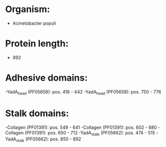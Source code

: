 * Organism:
- Acinetobacter populi
* Protein length:
- 992
* Adhesive domains:
-YadA_head (PF05658): pos. 416 - 442
-YadA_head (PF05658): pos. 750 - 776
* Stalk domains:
-Collagen (PF01391): pos. 549 - 641
-Collagen (PF01391): pos. 602 - 680
-Collagen (PF01391): pos. 650 - 712
-YadA_stalk (PF05662): pos. 474 - 515
-YadA_stalk (PF05662): pos. 850 - 892

